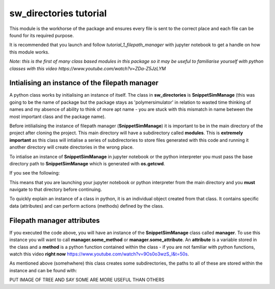 sw_directories tutorial
=======================

This module is the workhorse of the package and ensures every file is sent to the correct place and each file can be found for its required purpose.

It is recommended that you launch and follow *tutorial_1_filepath_manager* with jupyter notebook to get a handle on how this module works.

*Note: this is the first of many class based modules in this package so it may be useful to familiarise yourself with python classes with this video https://www.youtube.com/watch?v=ZDa-Z5JzLYM*

Intialising an instance of the filepath manager
-----------------------------------------------

A python class works by initialising an instance of itself. The class in **sw_directories** is **SnippetSimManage** (this was going to be the name of package but the package stays as 'polymersimulator'
in relation to wasted time thinking of names and my absence of ability to think of more apt name - you are stuck with this mismatch in name between the most important class and the package name).

Before intilialising the instance of filepath manager (**SnippetSimManage**) it is important to be in the main directory of the project after cloning the project. This main directory will have a subdirectory called **modules**.
This is **extremely important** as this class will intialise a series of subdirectories to store files generated with this code and running it another directory will create directories in the wrong place.

To intialise an instance of **SnippetSimManage** in jupyter notebook or the python interpreter you must pass the base directory path to **SnippetSimManage** which is generated with **os.getcwd**.

.. code-block:: python
   :emphasize-lines: 2

   from modules.sw_directories import *
   import os as os
   main_dir = os.getcwd()
   manager = SnippetSimManage(main_dir)

If you see the following:

.. image:: images/sw_directories_import_error.PNG

This means that you are launching your jupyter notebook or python interpreter from the main directory and you **must** navigate to that directory before continuing.

To quickly explain an instance of a class in python, it is an individual object created from that class. It contains specific data (attributes) and can perform actions (methods) defined by the class.

Filepath manager attributes
---------------------------

If you executed the code above, you will have an instance of the **SnippetSimManage** class called **manager**. To use this instance you will want to call **manager.some_method** or **manager.some_attribute**.
An **attribute** is a variable stored in the class and a **method** is a python function contained within the class - if you are not familiar with python functions, watch this video **right now** https://www.youtube.com/watch?v=9Os0o3wzS_I&t=50s.

As mentioned above (somehwhere) this class creates some subdirectories, the paths to all of these are stored within the instance and can be found with:

.. code-block:: python
   :emphasize-lines: 2

   manager.main_dir
   manager.python_script_dir
   manager.pdb_file_dir
   manager.csv_to_pdb_dir
   manager.molecules_dir
   manager.systems_dir
   manager.residue_code_csv

PUT IMAGE OF TREE AND SAY SOME ARE MORE USEFUL THAN OTHERS


